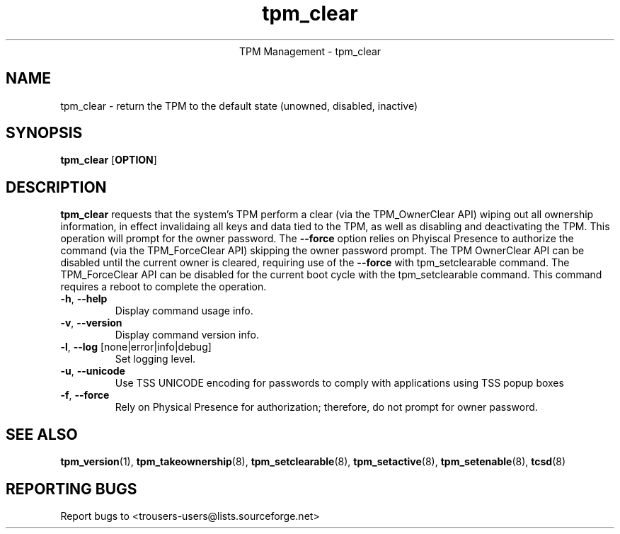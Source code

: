.\" Copyright (C) 2005 International Business Machines Corporation
.\"
.de Sh \" Subsection
.br
.if t .Sp
.ne 5
.PP
\fB\\$1\fR
.PP
..
.de Sp \" Vertical space (when we can't use .PP)
.if t .sp .5v
.if n .sp
..
.de Ip \" List item
.br
.ie \\n(.$>=3 .ne \\$3
.el .ne 3
.IP "\\$1" \\$2
..
.TH "tpm_clear" 8 "2005-05-05"  "TPM Management"
.ce 1
TPM Management - tpm_clear 
.SH NAME
tpm_clear \- return the TPM to the default state (unowned, disabled, inactive)
.SH "SYNOPSIS"
.ad l
.hy 0
.B tpm_clear
.RB [ OPTION ]

.SH "DESCRIPTION"
.PP
\fBtpm_clear\fR requests that the system's TPM perform a clear  
(via the TPM_OwnerClear API) wiping out all ownership information, in effect invalidaing all keys and data tied to the TPM, as well as disabling and deactivating the TPM.  This operation will prompt for the owner password.  The \fB\-\-force\fR 
option relies on Phyiscal Presence to authorize the command (via the TPM_ForceClear API) skipping the owner password prompt.
The TPM OwnerClear API can be disabled until the current owner is cleared, requiring use of the \fB\-\-force\fR with tpm_setclearable command.   The TPM_ForceClear API can be disabled for the current boot cycle with the tpm_setclearable command.  This command requires a reboot to complete the operation. 

.TP
\fB\-h\fR, \fB\-\-help\fR
Display command usage info.
.TP
\fB-v\fR, \fB\-\-version\fR
Display command version info.
.TP
\fB-l\fR, \fB\-\-log\fR [none|error|info|debug]
Set logging level.
.TP
\fB-u\fR, \fB\-\-unicode\fR
Use TSS UNICODE encoding for passwords to comply with applications using TSS popup boxes
.TP
\fB-f\fR, \fB\-\-force\fR
Rely on Physical Presence for authorization; therefore, do not prompt for owner password.

.SH "SEE ALSO"
.PP
\fBtpm_version\fR(1), \fBtpm_takeownership\fR(8), \fBtpm_setclearable\fR(8), \fBtpm_setactive\fR(8), \fBtpm_setenable\fR(8), \fBtcsd\fR(8)

.SH "REPORTING BUGS"
Report bugs to <trousers-users@lists.sourceforge.net>

